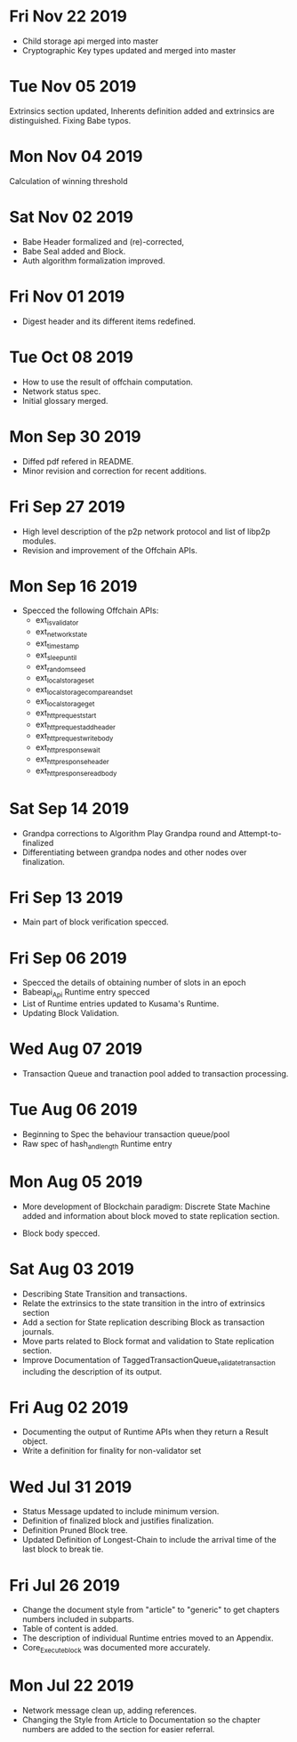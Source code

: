 * Fri Nov 22 2019
  - Child storage api merged into master
  - Cryptographic Key types updated and merged into master
* Tue Nov 05 2019
  Extrinsics section updated, Inherents definition added and extrinsics are distinguished.
  Fixing Babe typos.
* Mon Nov 04 2019
  Calculation of winning threshold
* Sat Nov 02 2019
  - Babe Header formalized and (re)-corrected, 
  - Babe Seal added and Block.
  - Auth algorithm formalization improved.
* Fri Nov 01 2019
  - Digest header and its different items redefined.
* Tue Oct 08 2019
  - How to use the result of offchain computation.
  - Network status spec.
  - Initial glossary merged.
* Mon Sep 30 2019
  - Diffed pdf refered in README.
  - Minor revision and correction for recent additions.
* Fri Sep 27 2019
  - High level description of the p2p network protocol and list of libp2p modules.
  - Revision and improvement of the Offchain APIs.
* Mon Sep 16 2019
  - Specced the following Offchain APIs:
    - ext_is_validator
    - ext_network_state
    - ext_timestamp
    - ext_sleep_until
    - ext_random_seed
    - ext_local_storage_set
    - ext_local_storage_compare_and_set
    - ext_local_storage_get
    - ext_http_request_start
    - ext_http_request_add_header
    - ext_http_request_write_body
    - ext_http_response_wait
    - ext_http_response_header
    - ext_http_response_read_body
* Sat Sep 14 2019
  - Grandpa corrections to Algorithm Play Grandpa round and Attempt-to-finalized
  - Differentiating between grandpa nodes and other nodes over finalization.
* Fri Sep 13 2019
  - Main part of block verification specced.
* Fri Sep 06 2019
  - Specced the details of obtaining number of slots in an epoch
  - Babeapi_Api Runtime entry specced 
  - List of Runtime entries updated to Kusama's Runtime.
  - Updating Block Validation.
* Wed Aug 07 2019
  - Transaction Queue and tranaction pool added to transaction processing.
* Tue Aug 06 2019
  - Beginning to Spec the behaviour transaction queue/pool
  - Raw spec of hash_and_length Runtime entry
* Mon Aug 05 2019
    - More development of Blockchain paradigm: Discrete State Machine added and information about block moved to state replication section.
  - Block body specced.
* Sat Aug 03 2019
  - Describing State Transition and transactions.
  - Relate the extrinsics to the state transition in the intro of extrinsics section
  - Add a section for State replication describing Block as transaction journals.
  - Move parts related to Block format and validation to State replication section.
  - Improve Documentation of TaggedTransactionQueue_validate_transaction including
    the description of its output.
* Fri Aug 02 2019
  - Documenting the output of Runtime APIs when they return a Result object. 
  - Write a definition for finality for non-validator set
* Wed Jul 31 2019
  - Status Message updated to include minimum version.
  - Definition of finalized block and justifies finalization.
  - Definition Pruned Block tree.
  - Updated Definition of Longest-Chain to include the arrival time of the last block to break tie.
* Fri Jul 26 2019
  - Change the document style from "article" to "generic" to get chapters numbers included in subparts.
  - Table of content is added.
  - The description of individual Runtime entries moved to an Appendix.
  - Core_Execute_block was documented more accurately.
* Mon Jul 22 2019 
  - Network message clean up, adding references.
  - Changing the Style from Article to Documentation so the chapter numbers
    are added to the section for easier referral.
    
